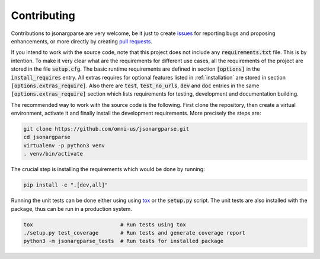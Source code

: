 Contributing
============

Contributions to jsonargparse are very welcome, be it just to create `issues
<https://github.com/omni-us/jsonargparse/issues>`_ for reporting bugs and
proposing enhancements, or more directly by creating `pull requests
<https://github.com/omni-us/jsonargparse/pulls>`_.

If you intend to work with the source code, note that this project does not
include any :code:`requirements.txt` file. This is by intention. To make it very
clear what are the requirements for different use cases, all the requirements of
the project are stored in the file :code:`setup.cfg`. The basic runtime
requirements are defined in section :code:`[options]` in the
:code:`install_requires` entry. All extras requires for optional features listed
in :ref:`installation` are stored in section :code:`[options.extras_require]`.
Also there are :code:`test`, :code:`test_no_urls`, :code:`dev` and :code:`doc`
entries in the same :code:`[options.extras_require]` section which lists
requirements for testing, development and documentation building.

The recommended way to work with the source code is the following. First clone
the repository, then create a virtual environment, activate it and finally
install the development requirements. More precisely the steps are:

.. code-block:: bash

    git clone https://github.com/omni-us/jsonargparse.git
    cd jsonargparse
    virtualenv -p python3 venv
    . venv/bin/activate

The crucial step is installing the requirements which would be done by running:

.. code-block:: bash

    pip install -e ".[dev,all]"

Running the unit tests can be done either using using `tox
<https://tox.readthedocs.io/en/stable/>`__ or the :code:`setup.py` script. The
unit tests are also installed with the package, thus can be run in a production
system.

.. code-block:: bash

    tox                            # Run tests using tox
    ./setup.py test_coverage       # Run tests and generate coverage report
    python3 -m jsonargparse_tests  # Run tests for installed package
